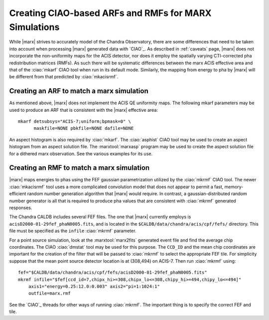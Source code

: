 .. _ex-ciao:

******************************************************
Creating CIAO-based ARFs and RMFs for MARX Simulations
******************************************************

While |marx| strives to accurately model of the Chandra Observatory, there
are some differences that need to be taken into account when
processing |marx| generated data with `CIAO`_.  As described in :ref:`caveats`
page, |marx| does not incorporate the
non-uniformity maps for the ACIS detector, nor does it employ the
spatially varying CTI-corrected pha redistribution matrices (RMFs).
As such there will be systematic differences between the \marx ACIS
effective area and that of the :ciao:`mkarf` CIAO tool when run in its
default mode.  Similarly, the mapping from energy to pha by |marx| will
be different from that predicted by :ciao:`mkacisrmf`.


Creating an ARF to match a marx simulation
==========================================

As mentioned above, |marx| does not implement the ACIS QE uniformity
maps.  The following \mkarf parameters may be used to produce an ARF
that is consistent with the |marx| effective area::

   mkarf detsubsys="ACIS-7;uniform;bpmask=0" \
         maskfile=NONE pbkfile=NONE dafile=NONE

An aspect histogram is also required by :ciao:`mkarf`.  The :ciao:`asphist` CIAO
tool may be used to create an aspect histogram from an aspect solution
file.  The :marxtool:`marxasp` program may be used to create the aspect solution
file for a dithered marx observation.  See the various examples
for its use.


Creating an RMF to match a marx simulation
==========================================
|marx| maps energies to phas using the FEF gaussian parametrization utilized by
the :ciao:`mkrmf` CIAO tool.  The newer :ciao:`mkacisrmf` tool uses a more
complicated convolution model that does not appear to permit a fast,
memory-efficient random number generation algorithm that |marx| would
require.  In contrast, a gaussian-distributed random number generator
is all that is required to produce pha values that are consistent with
:ciao:`mkrmf` generated responses.

The Chandra CALDB includes several FEF files.  The one that
|marx| currently employs is
``acisD2000-01-29fef_phaN0005.fits``, and is located in
the ``$CALDB/data/chandra/acis/cpf/fefs/`` directory.  This file must
be specified as the ``infile`` :ciao:`mkrmf` parameter.

For a point source simulation, look at the :marxtool:`marx2fits` generated event
file and find the average chip coordinates.  The CIAO :ciao:`dmstat` tool
may be used for this purpose.  The ``CCD_ID`` and the mean chip
coordinates are important for the creation of the filter that will be
passed to :ciao:`mkrmf` to select the appropriate FEF tile.  For simplicity
suppose that the mean point source detector location is at (308,494)
on ACIS-7.  Then run :ciao:`mkrmf` using::

  fef="$CALDB/data/chandra/acis/cpf/fefs/acisD2000-01-29fef_phaN0005.fits"
  mkrmf infile="$fef[ccd_id=7,chipx_hi>=308,chipx_lo<=308,chipy_hi>=494,chipy_lo<=494]"
      axis1="energy=0.25:12.0:0.003" axis2="pi=1:1024:1"
      outfile=marx.rmf

See the `CIAO`_ threads for other ways of running :ciao:`mkrmf`.  The important
thing is to specify the correct FEF and tile.

